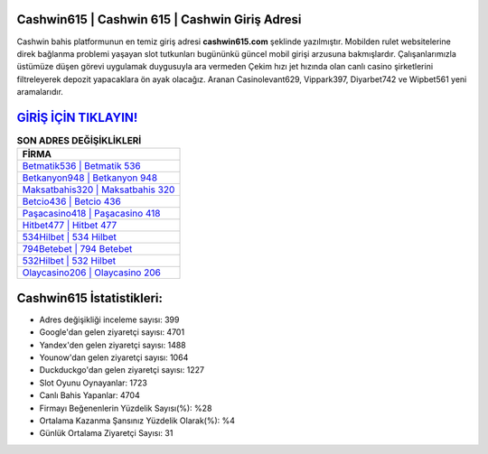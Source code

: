 ﻿Cashwin615 | Cashwin 615 | Cashwin Giriş Adresi
===================================

.. image:: images/cashwin-giris.jpg
   :width: 600
   
Cashwin bahis platformunun en temiz giriş adresi **cashwin615.com** şeklinde yazılmıştır. Mobilden rulet websitelerine direk bağlanma problemi yaşayan slot tutkunları bugününkü güncel mobil girişi arzusuna bakmışlardır. Çalışanlarımızla üstümüze düşen görevi uygulamak duygusuyla ara vermeden Çekim hızı jet hızında olan canlı casino şirketlerini filtreleyerek depozit yapacaklara ön ayak olacağız. Aranan Casinolevant629, Vippark397, Diyarbet742 ve Wipbet561 yeni aramalarıdır.

`GİRİŞ İÇİN TIKLAYIN! <https://uclck.me/gonow>`_
==============

.. list-table:: **SON ADRES DEĞİŞİKLİKLERİ**
   :widths: 100
   :header-rows: 1

   * - FİRMA
   * - `Betmatik536 | Betmatik 536 <betmatik536-betmatik-536-betmatik-giris-adresi.html>`_
   * - `Betkanyon948 | Betkanyon 948 <betkanyon948-betkanyon-948-betkanyon-giris-adresi.html>`_
   * - `Maksatbahis320 | Maksatbahis 320 <maksatbahis320-maksatbahis-320-maksatbahis-giris-adresi.html>`_	 
   * - `Betcio436 | Betcio 436 <betcio436-betcio-436-betcio-giris-adresi.html>`_	 
   * - `Paşacasino418 | Paşacasino 418 <pasacasino418-pasacasino-418-pasacasino-giris-adresi.html>`_ 
   * - `Hitbet477 | Hitbet 477 <hitbet477-hitbet-477-hitbet-giris-adresi.html>`_
   * - `534Hilbet | 534 Hilbet <534hilbet-534-hilbet-hilbet-giris-adresi.html>`_	 
   * - `794Betebet | 794 Betebet <794betebet-794-betebet-betebet-giris-adresi.html>`_
   * - `532Hilbet | 532 Hilbet <532hilbet-532-hilbet-hilbet-giris-adresi.html>`_
   * - `Olaycasino206 | Olaycasino 206 <olaycasino206-olaycasino-206-olaycasino-giris-adresi.html>`_
	 
Cashwin615 İstatistikleri:
===================================	 
* Adres değişikliği inceleme sayısı: 399
* Google'dan gelen ziyaretçi sayısı: 4701
* Yandex'den gelen ziyaretçi sayısı: 1488
* Younow'dan gelen ziyaretçi sayısı: 1064
* Duckduckgo'dan gelen ziyaretçi sayısı: 1227
* Slot Oyunu Oynayanlar: 1723
* Canlı Bahis Yapanlar: 4704
* Firmayı Beğenenlerin Yüzdelik Sayısı(%): %28
* Ortalama Kazanma Şansınız Yüzdelik Olarak(%): %4
* Günlük Ortalama Ziyaretçi Sayısı: 31
